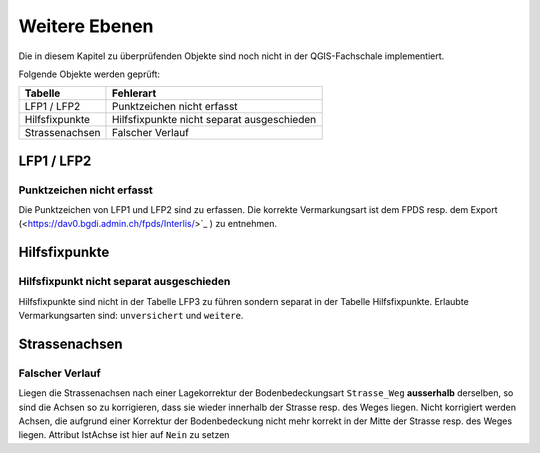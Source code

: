Weitere Ebenen
==============
Die in diesem Kapitel zu überprüfenden Objekte sind noch nicht in der QGIS-Fachschale implementiert.

Folgende Objekte werden geprüft:

=============================  ========================================
Tabelle  		       Fehlerart
=============================  ========================================
LFP1 / LFP2                    Punktzeichen nicht erfasst
Hilfsfixpunkte                 Hilfsfixpunkte nicht separat ausgeschieden
Strassenachsen                 Falscher Verlauf
=============================  ========================================


LFP1 / LFP2
-----------
.. index:: LFP2   
                               
Punktzeichen nicht erfasst 
^^^^^^^^^^^^^^^^^^^^^^^^^^
Die Punktzeichen von LFP1 und LFP2 sind zu erfassen. Die korrekte Vermarkungsart ist dem FPDS resp. dem Export (<https://dav0.bgdi.admin.ch/fpds/Interlis/>`_ ) zu entnehmen.


Hilfsfixpunkte
--------------
.. index:: Hilfsfixpunkt

Hilfsfixpunkt nicht separat ausgeschieden
^^^^^^^^^^^^^^^^^^^^^^^^^^^^^^^^^^^^^^^^^
Hilfsfixpunkte sind nicht in der Tabelle LFP3 zu führen sondern separat in der Tabelle Hilfsfixpunkte. Erlaubte Vermarkungsarten sind: ``unversichert`` und ``weitere``. 


Strassenachsen
--------------
.. index:: Strassenachsen

Falscher Verlauf
^^^^^^^^^^^^^^^^
Liegen die Strassenachsen nach einer Lagekorrektur der Bodenbedeckungsart ``Strasse_Weg`` **ausserhalb** derselben, so sind die Achsen so zu korrigieren, dass sie wieder innerhalb der Strasse resp. des Weges liegen. Nicht korrigiert werden Achsen, die aufgrund einer Korrektur der Bodenbedeckung nicht mehr korrekt in der Mitte der Strasse resp. des Weges liegen.
Attribut IstAchse ist hier auf ``Nein`` zu setzen 
